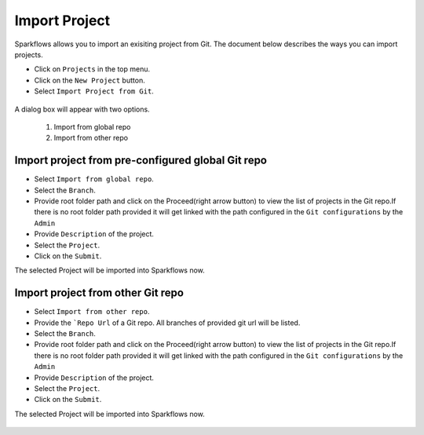 Import Project
=================

Sparkflows allows you to import an exisiting project from Git. The document below describes the ways you can import projects. 

- Click on ``Projects`` in the top menu.
- Click on the ``New Project`` button.
- Select ``Import Project from Git``.

.. figure:: ../../_assets/git/git-createProj.png
   :alt: CreateProject
   :width: 60%

A dialog box will appear with two options.

  1. Import from global repo
  2. Import from other repo

Import project from pre-configured global Git repo
--------------------------------------------------

- Select ``Import from global repo``.
- Select the ``Branch``.
- Provide root folder path and click on the Proceed(right arrow button) to view the list of projects in the Git repo.If there is no root folder path provided it will get linked with the path configured in the ``Git configurations`` by the ``Admin``
- Provide ``Description`` of the project.
- Select the ``Project``.
- Click on the ``Submit``.

The selected Project will be imported into Sparkflows now.


.. figure:: ../../_assets/git/git_import.PNG
   :alt: GlobalRepo
   :width: 60%

Import project from other Git repo
------------------------------------
- Select ``Import from other repo``.
- Provide the ```Repo Url`` of a Git repo. All branches of provided git url will be listed.
- Select the ``Branch``.
- Provide root folder path and click on the Proceed(right arrow button) to view the list of projects in the Git repo.If there is no root folder path provided it will get linked with the path configured in the ``Git configurations`` by the ``Admin``
- Provide ``Description`` of the project.
- Select the ``Project``.
- Click on the ``Submit``.

The selected Project will be imported into Sparkflows now.

.. figure:: ../../_assets/git/other-repo.png
   :alt: OtherRepo
   :width: 60%


